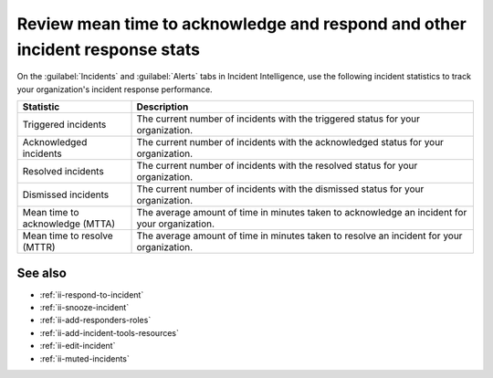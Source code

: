 .. _ii-mtta-mttr:

Review mean time to acknowledge and respond and other incident response stats
***********************************************************************************************

.. meta::
   :description: Review available incident response statistics for tracking your organization's performance for Incident Intelligence in Splunk Observability Cloud.

On the :guilabel:`Incidents` and :guilabel:`Alerts` tabs in Incident Intelligence, use the following incident statistics to track your organization's incident response performance.

.. list-table::
   :header-rows: 1
   :widths: 25, 75

   * - :strong:`Statistic`
     - :strong:`Description`

   * - Triggered incidents
     - The current number of incidents with the triggered status for your organization.

   * - Acknowledged incidents
     - The current number of incidents with the acknowledged status for your organization.

   * - Resolved incidents
     - The current number of incidents with the resolved status for your organization.

   * - Dismissed incidents
     - The current number of incidents with the dismissed status for your organization.

   * - Mean time to acknowledge (MTTA)
     - The average amount of time in minutes taken to acknowledge an incident for your organization.

   * - Mean time to resolve (MTTR)
     - The average amount of time in minutes taken to resolve an incident for your organization.

See also
============

* :ref:`ii-respond-to-incident`
* :ref:`ii-snooze-incident`
* :ref:`ii-add-responders-roles`
* :ref:`ii-add-incident-tools-resources`
* :ref:`ii-edit-incident`
* :ref:`ii-muted-incidents`